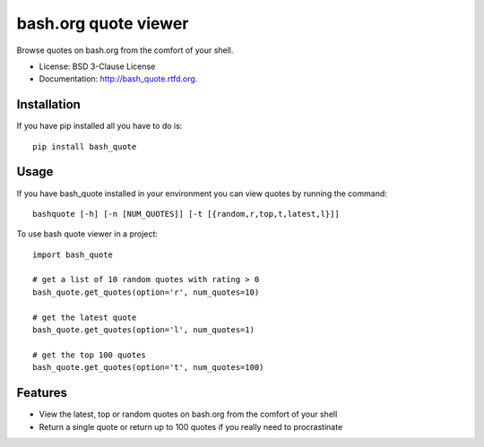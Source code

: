 ===============================
bash.org quote viewer
===============================

.. image:: https://badge.fury.io/py/bash_quote.png
    :target: http://badge.fury.io/py/bash_quote
    
.. image:: https://travis-ci.org/ruairif/bash_quote.png?branch=master
        :target: https://travis-ci.org/ruairif/bash_quote

.. image:: https://pypip.in/d/bash_quote/badge.png
        :target: https://crate.io/packages/bash_quote?version=latest


Browse quotes on bash.org from the comfort of your shell.

* License: BSD 3-Clause License
* Documentation: http://bash_quote.rtfd.org.

Installation
------------
If you have pip installed all you have to do is::

    pip install bash_quote

Usage
-----
If you have bash_quote installed in your environment you can view quotes 
by running the command::

    bashquote [-h] [-n [NUM_QUOTES]] [-t [{random,r,top,t,latest,l}]]

To use bash quote viewer in a project::

    import bash_quote

    # get a list of 10 random quotes with rating > 0
    bash_quote.get_quotes(option='r', num_quotes=10)

    # get the latest quote
    bash_quote.get_quotes(option='l', num_quotes=1)

    # get the top 100 quotes
    bash_quote.get_quotes(option='t', num_quotes=100)



Features
--------

* View the latest, top or random quotes on bash.org from the comfort of your
  shell
* Return a single quote or return up to 100 quotes if you really need to
  procrastinate
